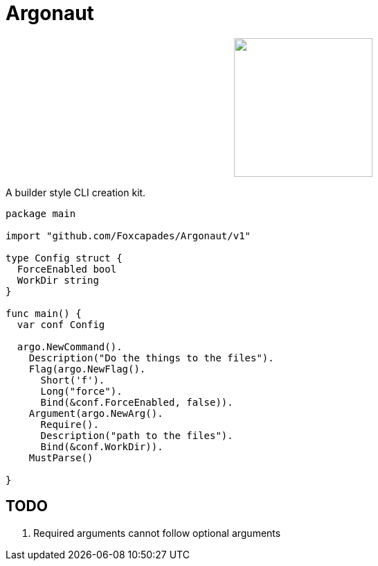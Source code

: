 = Argonaut
:source-highlighter: pygments
:pygments-style: monokai

++++
<p align="center" role="Header">
  <img src="https://raw.githubusercontent.com/Foxcapades/Argonaut/master/meta/assets/argonaut.png" height="200"/>
</p>
++++

A builder style CLI creation kit.

[source,go,linenums,tabsize=2]
----
package main

import "github.com/Foxcapades/Argonaut/v1"

type Config struct {
	ForceEnabled bool
	WorkDir string
}

func main() {
	var conf Config

	argo.NewCommand().
		Description("Do the things to the files").
		Flag(argo.NewFlag().
			Short('f').
			Long("force").
			Bind(&conf.ForceEnabled, false)).
		Argument(argo.NewArg().
			Require().
			Description("path to the files").
			Bind(&conf.WorkDir)).
		MustParse()

}
----

== TODO

. Required arguments cannot follow optional arguments